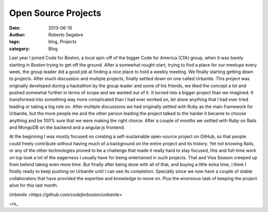 Open Source Projects
#####################

:date: 2013-06-10
:author: Roberto Segebre
:tags: blog, Projects
:category: Blog

Last year I joined Code for Boston, a local spin-off of the bigger Code for America (CfA) group, when it was barely starting in Boston trying to get off the ground. After a somewhat rought start, trying to find a place for our meetups every week, the group leader did a good job at finding a nice place to hold a weekly meeting. We finally starting getting down to projects. After much discussion and multiple projects, finally settled down on one called Urbanite. This project was originally developed during a hackathon by the group leader and some of his friends, we liked the concept a lot and pushed somewhat further in terms of scope and we wanted out of it. It turned into a bigger project than we imagined. It transformed into something way more complicated than I had ever worked on, let alone anything that I had ever tried leading or taking a big role on. After multiple discussions we had originally settled with Ruby as the main framework for Urbanite, but the more people me and the other person leading the project talked to the harder it became to choose anything and be 100% sure that we were making the right choice. After a couple of months we settled with Ruby on Rails and MongoDB on the backend and a angular.js frontend. 

At the beginning I was mostly focused on creating a self-sustainable open-source project on GitHub, so that people could freely contribute without having much of a background on the entire project and its history. Yet not knowing Rails, or any of the other technologies proved to be a challenge that made it really hard to stay focused, this and full-time work on top took a lot of the eagerness I usually have for being entertained in such projects. That and Visa Season creeped up from behind taking even more time. But finally after being done with all of that, and buying a little extra time, I think I finally ready to keep pushing on Urbanite until I can see its completion. Specially since we now have a couple of stable collaborators that have provided the expertise and knowledge to move on. Plus the enormous task of keeping the project alive for this last month. 
 
`Urbanite <https://github.com/codeforboston/urbanite>`

~rs_

